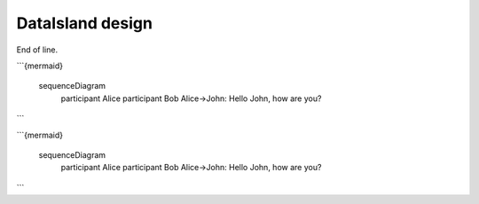 DataIsland design
=================

.. mermaid::

   sequenceDiagram
      participant Alice
      participant Bob
      Alice->John: Hello John, how are you?
      loop Healthcheck
          John->John: Fight against hypochondria
      end
      Note right of John: Rational thoughts <br/>prevail...
      John-->Alice: Great!
      John->Bob: How about you?
      Bob-->John: Jolly good!


End of line.

.. mermaid:: mermaid-gantt-code.mmd

```{mermaid}

    sequenceDiagram
      participant Alice
      participant Bob
      Alice->John: Hello John, how are you?
```

```{mermaid}

    sequenceDiagram
      participant Alice
      participant Bob
      Alice->John: Hello John, how are you?
```
